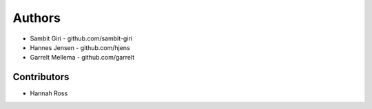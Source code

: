 =======
Authors
=======

* Sambit Giri - github.com/sambit-giri
* Hannes Jensen - github.com/hjens
* Garrelt Mellema - github.com/garrelt


Contributors
============

* Hannah Ross
